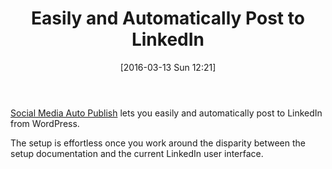 #+DATE: [2016-03-13 Sun 12:21]
#+OPTIONS: toc:nil num:nil todo:nil pri:nil tags:nil ^:nil
#+CATEGORY: Article
#+TAGS: Blogging, Utility, Web, WordPress
#+DESCRIPTION:
#+TITLE: Easily and Automatically Post to LinkedIn

[[https://wordpress.org/plugins/social-media-auto-publish/][Social Media Auto Publish]] lets you easily and automatically post to LinkedIn
from WordPress.

The setup is effortless once you work around the disparity between the setup
documentation and the current LinkedIn user interface.
